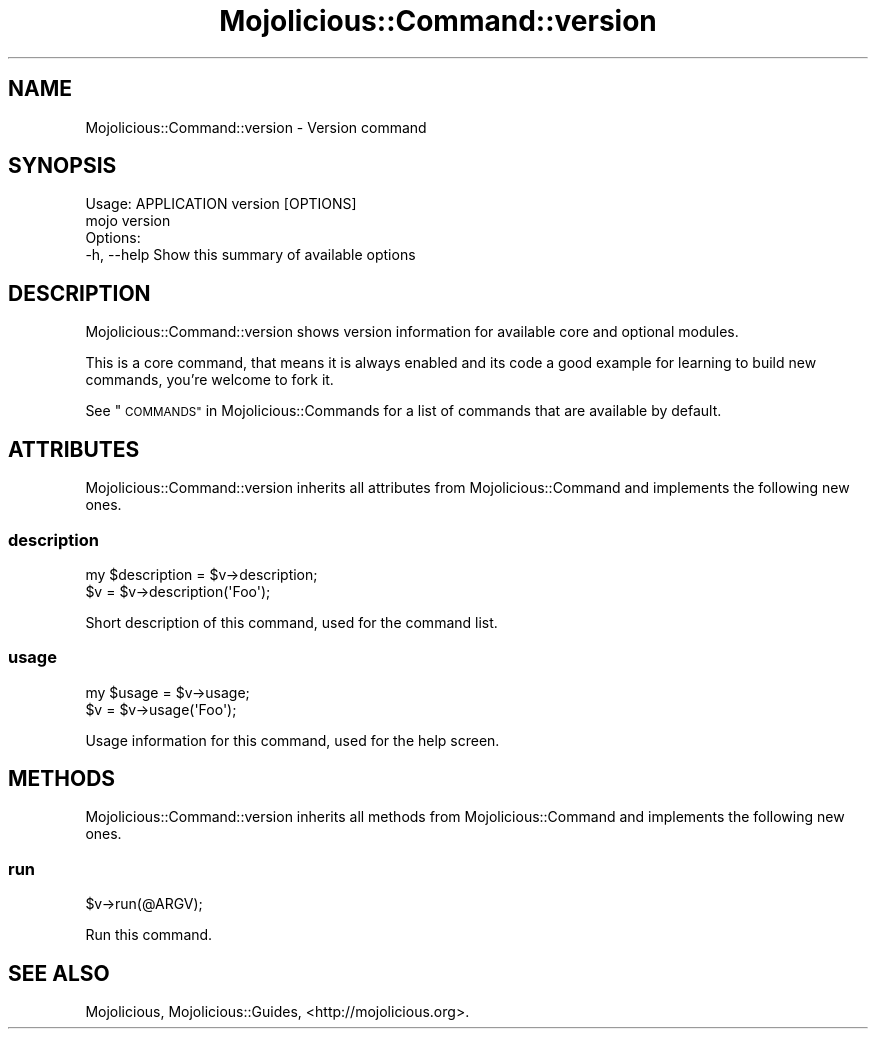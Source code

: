 .\" Automatically generated by Pod::Man 2.28 (Pod::Simple 3.31)
.\"
.\" Standard preamble:
.\" ========================================================================
.de Sp \" Vertical space (when we can't use .PP)
.if t .sp .5v
.if n .sp
..
.de Vb \" Begin verbatim text
.ft CW
.nf
.ne \\$1
..
.de Ve \" End verbatim text
.ft R
.fi
..
.\" Set up some character translations and predefined strings.  \*(-- will
.\" give an unbreakable dash, \*(PI will give pi, \*(L" will give a left
.\" double quote, and \*(R" will give a right double quote.  \*(C+ will
.\" give a nicer C++.  Capital omega is used to do unbreakable dashes and
.\" therefore won't be available.  \*(C` and \*(C' expand to `' in nroff,
.\" nothing in troff, for use with C<>.
.tr \(*W-
.ds C+ C\v'-.1v'\h'-1p'\s-2+\h'-1p'+\s0\v'.1v'\h'-1p'
.ie n \{\
.    ds -- \(*W-
.    ds PI pi
.    if (\n(.H=4u)&(1m=24u) .ds -- \(*W\h'-12u'\(*W\h'-12u'-\" diablo 10 pitch
.    if (\n(.H=4u)&(1m=20u) .ds -- \(*W\h'-12u'\(*W\h'-8u'-\"  diablo 12 pitch
.    ds L" ""
.    ds R" ""
.    ds C` ""
.    ds C' ""
'br\}
.el\{\
.    ds -- \|\(em\|
.    ds PI \(*p
.    ds L" ``
.    ds R" ''
.    ds C`
.    ds C'
'br\}
.\"
.\" Escape single quotes in literal strings from groff's Unicode transform.
.ie \n(.g .ds Aq \(aq
.el       .ds Aq '
.\"
.\" If the F register is turned on, we'll generate index entries on stderr for
.\" titles (.TH), headers (.SH), subsections (.SS), items (.Ip), and index
.\" entries marked with X<> in POD.  Of course, you'll have to process the
.\" output yourself in some meaningful fashion.
.\"
.\" Avoid warning from groff about undefined register 'F'.
.de IX
..
.nr rF 0
.if \n(.g .if rF .nr rF 1
.if (\n(rF:(\n(.g==0)) \{
.    if \nF \{
.        de IX
.        tm Index:\\$1\t\\n%\t"\\$2"
..
.        if !\nF==2 \{
.            nr % 0
.            nr F 2
.        \}
.    \}
.\}
.rr rF
.\" ========================================================================
.\"
.IX Title "Mojolicious::Command::version 3"
.TH Mojolicious::Command::version 3 "2016-03-22" "perl v5.22.1" "User Contributed Perl Documentation"
.\" For nroff, turn off justification.  Always turn off hyphenation; it makes
.\" way too many mistakes in technical documents.
.if n .ad l
.nh
.SH "NAME"
Mojolicious::Command::version \- Version command
.SH "SYNOPSIS"
.IX Header "SYNOPSIS"
.Vb 1
\&  Usage: APPLICATION version [OPTIONS]
\&
\&    mojo version
\&
\&  Options:
\&    \-h, \-\-help   Show this summary of available options
.Ve
.SH "DESCRIPTION"
.IX Header "DESCRIPTION"
Mojolicious::Command::version shows version information for available core
and optional modules.
.PP
This is a core command, that means it is always enabled and its code a good
example for learning to build new commands, you're welcome to fork it.
.PP
See \*(L"\s-1COMMANDS\*(R"\s0 in Mojolicious::Commands for a list of commands that are
available by default.
.SH "ATTRIBUTES"
.IX Header "ATTRIBUTES"
Mojolicious::Command::version inherits all attributes from
Mojolicious::Command and implements the following new ones.
.SS "description"
.IX Subsection "description"
.Vb 2
\&  my $description = $v\->description;
\&  $v              = $v\->description(\*(AqFoo\*(Aq);
.Ve
.PP
Short description of this command, used for the command list.
.SS "usage"
.IX Subsection "usage"
.Vb 2
\&  my $usage = $v\->usage;
\&  $v        = $v\->usage(\*(AqFoo\*(Aq);
.Ve
.PP
Usage information for this command, used for the help screen.
.SH "METHODS"
.IX Header "METHODS"
Mojolicious::Command::version inherits all methods from
Mojolicious::Command and implements the following new ones.
.SS "run"
.IX Subsection "run"
.Vb 1
\&  $v\->run(@ARGV);
.Ve
.PP
Run this command.
.SH "SEE ALSO"
.IX Header "SEE ALSO"
Mojolicious, Mojolicious::Guides, <http://mojolicious.org>.
